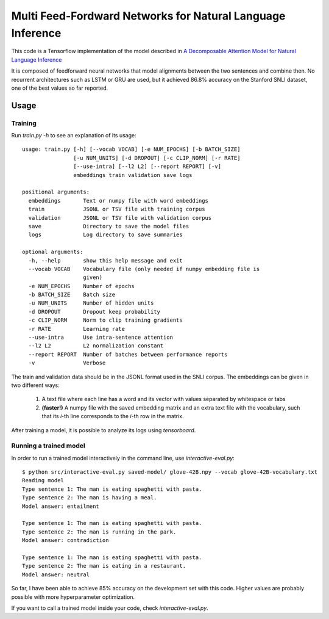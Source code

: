 Multi Feed-Fordward Networks for Natural Language Inference
===========================================================

This code is a Tensorflow implementation of the model described in `A Decomposable Attention Model for Natural Language Inference`__

.. __: https://arxiv.org/abs/1606.01933

It is composed of feedforward neural networks that model alignments between the two sentences and combine then. No recurrent architectures such as LSTM or GRU are used, but it achieved 86.8% accuracy on the Stanford SNLI dataset, one of the best values so far reported.


Usage
-----

Training
^^^^^^^^

Run `train.py -h` to see an explanation of its usage:

::

    usage: train.py [-h] [--vocab VOCAB] [-e NUM_EPOCHS] [-b BATCH_SIZE]
                    [-u NUM_UNITS] [-d DROPOUT] [-c CLIP_NORM] [-r RATE]
                    [--use-intra] [--l2 L2] [--report REPORT] [-v]
                    embeddings train validation save logs

    positional arguments:
      embeddings       Text or numpy file with word embeddings
      train            JSONL or TSV file with training corpus
      validation       JSONL or TSV file with validation corpus
      save             Directory to save the model files
      logs             Log directory to save summaries

    optional arguments:
      -h, --help       show this help message and exit
      --vocab VOCAB    Vocabulary file (only needed if numpy embedding file is
                       given)
      -e NUM_EPOCHS    Number of epochs
      -b BATCH_SIZE    Batch size
      -u NUM_UNITS     Number of hidden units
      -d DROPOUT       Dropout keep probability
      -c CLIP_NORM     Norm to clip training gradients
      -r RATE          Learning rate
      --use-intra      Use intra-sentence attention
      --l2 L2          L2 normalization constant
      --report REPORT  Number of batches between performance reports
      -v               Verbose


The train and validation data should be in the JSONL format used in the SNLI corpus. The embeddings can be given in two different ways:

    1) A text file where each line has a word and its vector with values separated by whitespace or tabs
    
    2) **(faster!)** A numpy file with the saved embedding matrix and an extra text file with the vocabulary, such that its *i*-th line corresponds to the *i*-th row in the matrix.

After training a model, it is possible to analyze its logs using `tensorboard`. 

Running a trained model
^^^^^^^^^^^^^^^^^^^^^^^

In order to run a trained model interactively in the command line, use `interactive-eval.py`:

::

    $ python src/interactive-eval.py saved-model/ glove-42B.npy --vocab glove-42B-vocabulary.txt
    Reading model
    Type sentence 1: The man is eating spaghetti with pasta.
    Type sentence 2: The man is having a meal.
    Model answer: entailment
    
    Type sentence 1: The man is eating spaghetti with pasta.
    Type sentence 2: The man is running in the park.
    Model answer: contradiction
    
    Type sentence 1: The man is eating spaghetti with pasta.
    Type sentence 2: The man is eating in a restaurant.
    Model answer: neutral

So far, I have been able to achieve 85% accuracy on the development set with this code. Higher values are probably possible with more hyperparameter optimization.

If you want to call a trained model inside your code, check `interactive-eval.py`.

